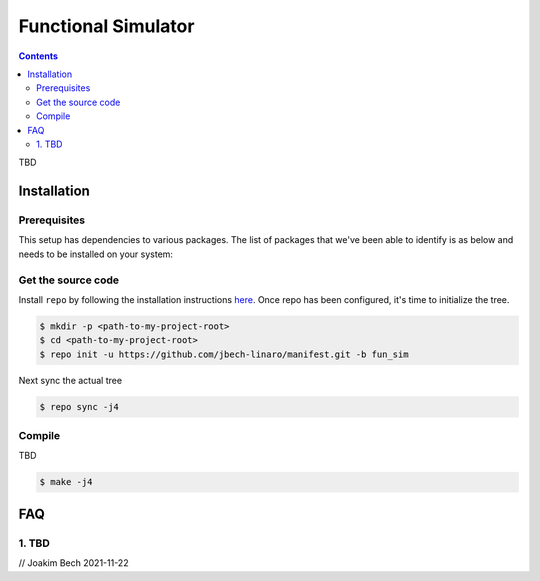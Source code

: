 ####################
Functional Simulator
####################

.. contents::

TBD

Installation
************
Prerequisites
=============
This setup has dependencies to various packages. The list of packages that we've
been able to identify is as below and needs to be installed on your system:


Get the source code
===================
Install ``repo`` by following the installation instructions 
`here <https://source.android.com/setup/build/downloading>`_. Once repo has been
configured, it's time to initialize the tree.

.. code-block:: bash

    $ mkdir -p <path-to-my-project-root>
    $ cd <path-to-my-project-root>
    $ repo init -u https://github.com/jbech-linaro/manifest.git -b fun_sim

Next sync the actual tree

.. code-block:: bash

    $ repo sync -j4


Compile
=======
TBD

.. code-block:: bash

    $ make -j4

FAQ
***

.. _faq1:

1. TBD
===================================


// Joakim Bech
2021-11-22
